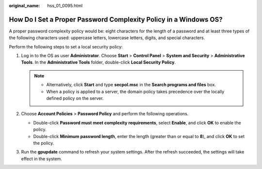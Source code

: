 :original_name: hss_01_0095.html

.. _hss_01_0095:

How Do I Set a Proper Password Complexity Policy in a Windows OS?
=================================================================

A proper password complexity policy would be: eight characters for the length of a password and at least three types of the following characters used: uppercase letters, lowercase letters, digits, and special characters.

Perform the following steps to set a local security policy:

#. Log in to the OS as user **Administrator**. Choose **Start** > **Control Panel** > **System and Security** > **Administrative Tools**. In the **Administrative Tools** folder, double-click **Local Security Policy**.

   .. note::

      -  Alternatively, click **Start** and type **secpol.msc** in the **Search programs and files** box.
      -  When a policy is applied to a server, the domain policy takes precedence over the locally defined policy on the server.

#. Choose **Account Policies** > **Password Policy** and perform the following operations.

   -  Double-click **Password must meet complexity requirements**, select **Enable**, and click **OK** to enable the policy.
   -  Double-click **Minimum password length**, enter the length (greater than or equal to **8**), and click **OK** to set the policy.

#. Run the **gpupdate** command to refresh your system settings. After the refresh succeeded, the settings will take effect in the system.
